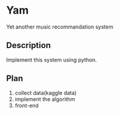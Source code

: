 * Yam
Yet another music recommandation system

** Description
Implement this system using python.

** Plan
1. collect data(kaggle data)
2. implement the algorithm
3. front-end
